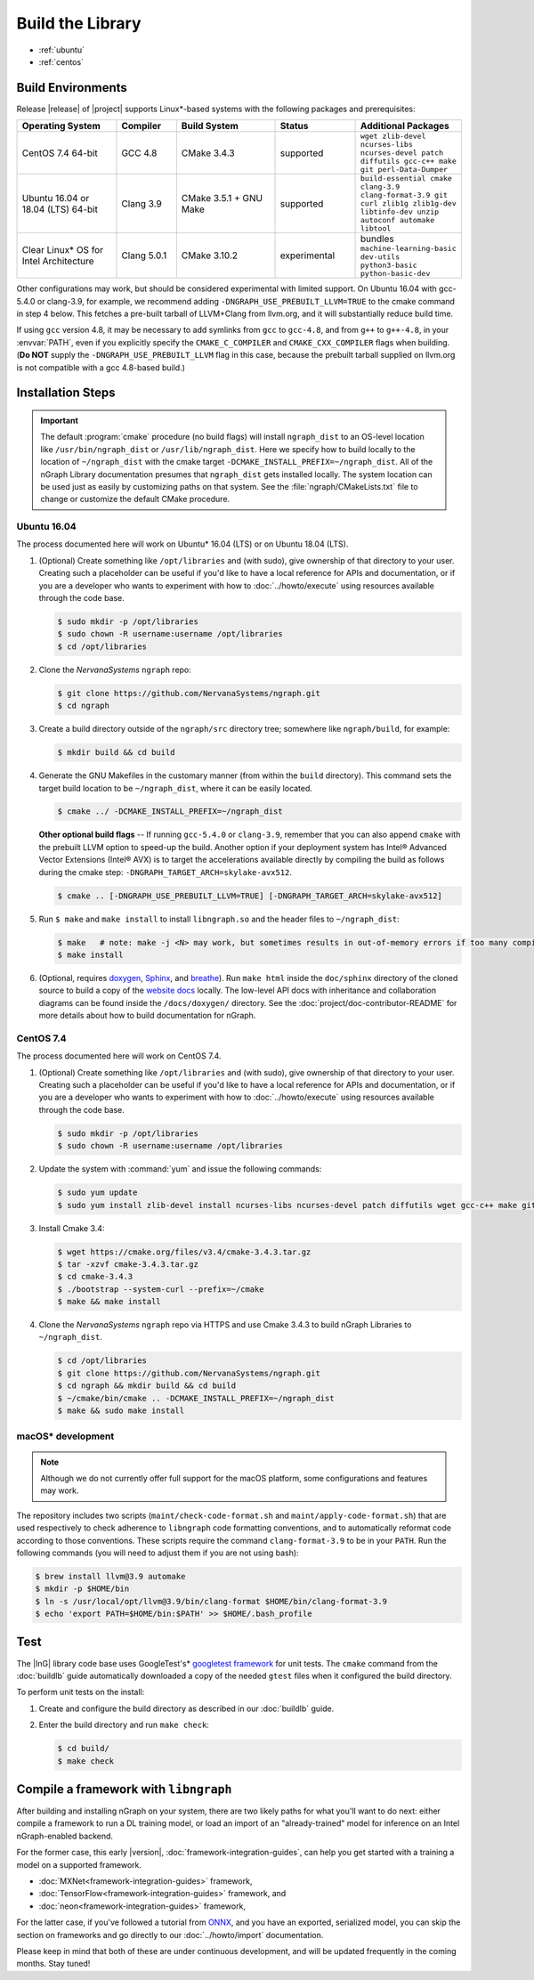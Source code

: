 .. buildlb.rst:

##################
Build the Library 
##################

* :ref:`ubuntu`
* :ref:`centos`


Build Environments
==================

Release |release| of |project| supports Linux\*-based systems  
with the following packages and prerequisites: 

.. csv-table::
   :header: "Operating System", "Compiler", "Build System", "Status", "Additional Packages"
   :widths: 25, 15, 25, 20, 25
   :escape: ~

   CentOS 7.4 64-bit, GCC 4.8, CMake 3.4.3, supported, ``wget zlib-devel ncurses-libs ncurses-devel patch diffutils gcc-c++ make git perl-Data-Dumper`` 
   Ubuntu 16.04 or 18.04 (LTS) 64-bit, Clang 3.9, CMake 3.5.1 + GNU Make, supported, ``build-essential cmake clang-3.9 clang-format-3.9 git curl zlib1g zlib1g-dev libtinfo-dev unzip autoconf automake libtool``
   Clear Linux\* OS for Intel Architecture, Clang 5.0.1, CMake 3.10.2, experimental, bundles ``machine-learning-basic dev-utils python3-basic python-basic-dev``

Other configurations may work, but should be considered experimental with
limited support. On Ubuntu 16.04 with gcc-5.4.0 or clang-3.9, for example, we 
recommend adding ``-DNGRAPH_USE_PREBUILT_LLVM=TRUE`` to the cmake command in 
step 4 below. This fetches a pre-built tarball of LLVM+Clang from llvm.org, 
and it will substantially reduce build time.

If using ``gcc`` version 4.8, it may be necessary to add symlinks from ``gcc`` 
to ``gcc-4.8``, and from ``g++`` to ``g++-4.8``, in your :envvar:`PATH`, even 
if you explicitly specify the ``CMAKE_C_COMPILER`` and ``CMAKE_CXX_COMPILER`` 
flags when building. (**Do NOT** supply the ``-DNGRAPH_USE_PREBUILT_LLVM`` 
flag in this case, because the prebuilt tarball supplied on llvm.org is not 
compatible with a gcc 4.8-based build.)


Installation Steps
==================

.. important:: The default :program:`cmake` procedure (no build flags) will  
   install ``ngraph_dist`` to an OS-level location like ``/usr/bin/ngraph_dist``
   or ``/usr/lib/ngraph_dist``. Here we specify how to build locally to the
   location of ``~/ngraph_dist`` with the cmake target ``-DCMAKE_INSTALL_PREFIX=~/ngraph_dist``. 
   All of the nGraph Library documentation presumes that ``ngraph_dist`` 
   gets installed locally. The system location can be used just as easily by 
   customizing paths on that system. See the :file:`ngraph/CMakeLists.txt` 
   file to change or customize the default CMake procedure.

.. _ubuntu:

Ubuntu 16.04
-------------

The process documented here will work on Ubuntu\* 16.04 (LTS) or on Ubuntu 
18.04 (LTS).

#. (Optional) Create something like ``/opt/libraries`` and (with sudo), 
   give ownership of that directory to your user. Creating such a placeholder 
   can be useful if you'd like to have a local reference for APIs and 
   documentation, or if you are a developer who wants to experiment with 
   how to :doc:`../howto/execute` using resources available through the 
   code base.

   .. code-block:: console

      $ sudo mkdir -p /opt/libraries
      $ sudo chown -R username:username /opt/libraries
      $ cd /opt/libraries

#. Clone the `NervanaSystems` ``ngraph`` repo:

   .. code-block:: console

      $ git clone https://github.com/NervanaSystems/ngraph.git
      $ cd ngraph

#. Create a build directory outside of the ``ngraph/src`` directory 
   tree; somewhere like ``ngraph/build``, for example:

   .. code-block:: console

      $ mkdir build && cd build

#. Generate the GNU Makefiles in the customary manner (from within the 
   ``build`` directory). This command sets the target build location to
   be ``~/ngraph_dist``, where it can be easily located.  

   .. code-block:: console

      $ cmake ../ -DCMAKE_INSTALL_PREFIX=~/ngraph_dist  

   **Other optional build flags** -- If running ``gcc-5.4.0`` or ``clang-3.9``, 
   remember that you can also append ``cmake`` with the prebuilt LLVM option 
   to speed-up the build.  Another option if your deployment system has Intel® 
   Advanced Vector Extensions (Intel® AVX) is to target the accelerations 
   available directly by compiling the build as follows during the cmake 
   step: ``-DNGRAPH_TARGET_ARCH=skylake-avx512``.  
   
   .. code-block:: console

      $ cmake .. [-DNGRAPH_USE_PREBUILT_LLVM=TRUE] [-DNGRAPH_TARGET_ARCH=skylake-avx512]   

#. Run ``$ make`` and ``make install`` to install ``libngraph.so`` and the 
   header files to ``~/ngraph_dist``:

   .. code-block:: console
      
      $ make   # note: make -j <N> may work, but sometimes results in out-of-memory errors if too many compilation processes are used
      $ make install          

#. (Optional, requires `doxygen`_, `Sphinx`_, and `breathe`_). Run ``make html`` 
   inside the ``doc/sphinx`` directory of the cloned source to build a copy of 
   the `website docs`_ locally. The low-level API docs with inheritance and 
   collaboration diagrams can be found inside the ``/docs/doxygen/`` directory. 
   See the :doc:`project/doc-contributor-README` for more details about how to 
   build documentation for nGraph. 


.. _centos: 

CentOS 7.4
-----------

The process documented here will work on CentOS 7.4.

#. (Optional) Create something like ``/opt/libraries`` and (with sudo), 
   give ownership of that directory to your user. Creating such a placeholder 
   can be useful if you'd like to have a local reference for APIs and 
   documentation, or if you are a developer who wants to experiment with 
   how to :doc:`../howto/execute` using resources available through the 
   code base.

   .. code-block:: console

      $ sudo mkdir -p /opt/libraries
      $ sudo chown -R username:username /opt/libraries

#. Update the system with :command:`yum` and issue the following commands: 
   
   .. code-block:: console

      $ sudo yum update
      $ sudo yum install zlib-devel install ncurses-libs ncurses-devel patch diffutils wget gcc-c++ make git perl-Data-Dumper


#. Install Cmake 3.4:

   .. code-block:: console
    
      $ wget https://cmake.org/files/v3.4/cmake-3.4.3.tar.gz      
      $ tar -xzvf cmake-3.4.3.tar.gz
      $ cd cmake-3.4.3
      $ ./bootstrap --system-curl --prefix=~/cmake
      $ make && make install     

#. Clone the `NervanaSystems` ``ngraph`` repo via HTTPS and use Cmake 3.4.3 to 
   build nGraph Libraries to ``~/ngraph_dist``. 

   .. code-block:: console

      $ cd /opt/libraries 
      $ git clone https://github.com/NervanaSystems/ngraph.git
      $ cd ngraph && mkdir build && cd build
      $ ~/cmake/bin/cmake .. -DCMAKE_INSTALL_PREFIX=~/ngraph_dist  
      $ make && sudo make install 


macOS\* development
--------------------

.. note:: Although we do not currently offer full support for the macOS platform, 
   some configurations and features may work.

The repository includes two scripts (``maint/check-code-format.sh`` and 
``maint/apply-code-format.sh``) that are used respectively to check adherence 
to ``libngraph`` code formatting conventions, and to automatically reformat code 
according to those conventions. These scripts require the command 
``clang-format-3.9`` to be in your ``PATH``. Run the following commands 
(you will need to adjust them if you are not using bash):

.. code-block:: bash

   $ brew install llvm@3.9 automake
   $ mkdir -p $HOME/bin
   $ ln -s /usr/local/opt/llvm@3.9/bin/clang-format $HOME/bin/clang-format-3.9
   $ echo 'export PATH=$HOME/bin:$PATH' >> $HOME/.bash_profile


Test 
====

The |InG| library code base uses GoogleTest's\* `googletest framework`_ 
for unit tests. The ``cmake`` command from the :doc:`buildlb` guide 
automatically downloaded a copy of the needed ``gtest`` files when 
it configured the build directory.

To perform unit tests on the install:

#. Create and configure the build directory as described in our 
   :doc:`buildlb` guide.

#. Enter the build directory and run ``make check``:
   
   .. code-block:: console

      $ cd build/
      $ make check


Compile a framework with ``libngraph``
======================================

After building and installing nGraph on your system, there are two likely 
paths for what you'll want to do next: either compile a framework to run a DL 
training model, or load an import of an "already-trained" model for inference 
on an Intel nGraph-enabled backend.

For the former case, this early |version|, :doc:`framework-integration-guides`, 
can help you get started with a training a model on a supported framework. 

* :doc:`MXNet<framework-integration-guides>` framework,  
* :doc:`TensorFlow<framework-integration-guides>` framework, and
* :doc:`neon<framework-integration-guides>` framework,  


For the latter case, if you've followed a tutorial from `ONNX`_, and you have an 
exported, serialized model, you can skip the section on frameworks and go directly
to our :doc:`../howto/import` documentation. 

Please keep in mind that both of these are under continuous development, and will 
be updated frequently in the coming months. Stay tuned!  


.. _doxygen: https://www.stack.nl/~dimitri/doxygen/
.. _Sphinx:  http://www.sphinx-doc.org/en/stable/
.. _breathe: https://breathe.readthedocs.io/en/latest/
.. _llvm.org: https://www.llvm.org 
.. _NervanaSystems: https://github.com/NervanaSystems/ngraph/blob/master/README.md
.. _googletest framework: https://github.com/google/googletest.git
.. _ONNX: http://onnx.ai
.. _website docs: http://ngraph.nervanasys.com/docs/latest/
